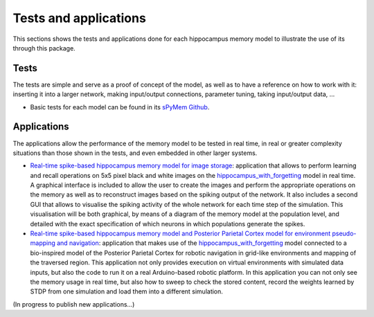 .. _test_and_applications:

Tests and applications
======================

This sections shows the tests and applications done for each hippocampus memory model to illustrate the use of its through this package.


Tests
-----

The tests are simple and serve as a proof of concept of the model, as well as to have a reference on how to work with it: inserting it into a larger network, making input/output connections, parameter tuning, taking input/output data, ...

* Basic tests for each model can be found in its `sPyMem Github <https://github.com/dancasmor/sPyMem>`_.


Applications
------------

The applications allow the performance of the memory model to be tested in real time, in real or greater complexity situations than those shown in the tests, and even embedded in other larger systems.

* `Real-time spike-based hippocampus memory model for image storage <https://github.com/dancasmor/Real-time-spike-based-hippocampus-memory-model-for-image-storage>`_: application that allows to perform learning and recall operations on 5x5 pixel black and white images on the `hippocampus_with_forgetting <hippocampus_with_forgetting.html>`_ model in real time. A graphical interface is included to allow the user to create the images and perform the appropriate operations on the memory as well as to reconstruct images based on the spiking output of the network. It also includes a second GUI that allows to visualise the spiking activity of the whole network for each time step of the simulation. This visualisation will be both graphical, by means of a diagram of the memory model at the population level, and detailed with the exact specification of which neurons in which populations generate the spikes.

* `Real-time spike-based hippocampus memory model and Posterior Parietal Cortex model for environment pseudo-mapping and navigation <https://github.com/dancasmor/Bio-inspired-spike-based-Hippocampus-and-Posterior-Parietal-Cortex-robotic-system-for-pseudo-mapping>`_: application that makes use of the `hippocampus_with_forgetting <hippocampus_with_forgetting.html>`_ model connected to a bio-inspired model of the Posterior Parietal Cortex for robotic navigation in grid-like environments and mapping of the traversed region. This application not only provides execution on virtual environments with simulated data inputs, but also the code to run it on a real Arduino-based robotic platform. In this application you can not only see the memory usage in real time, but also how to sweep to check the stored content, record the weights learned by STDP from one simulation and load them into a different simulation.

(In progress to publish new applications...)
